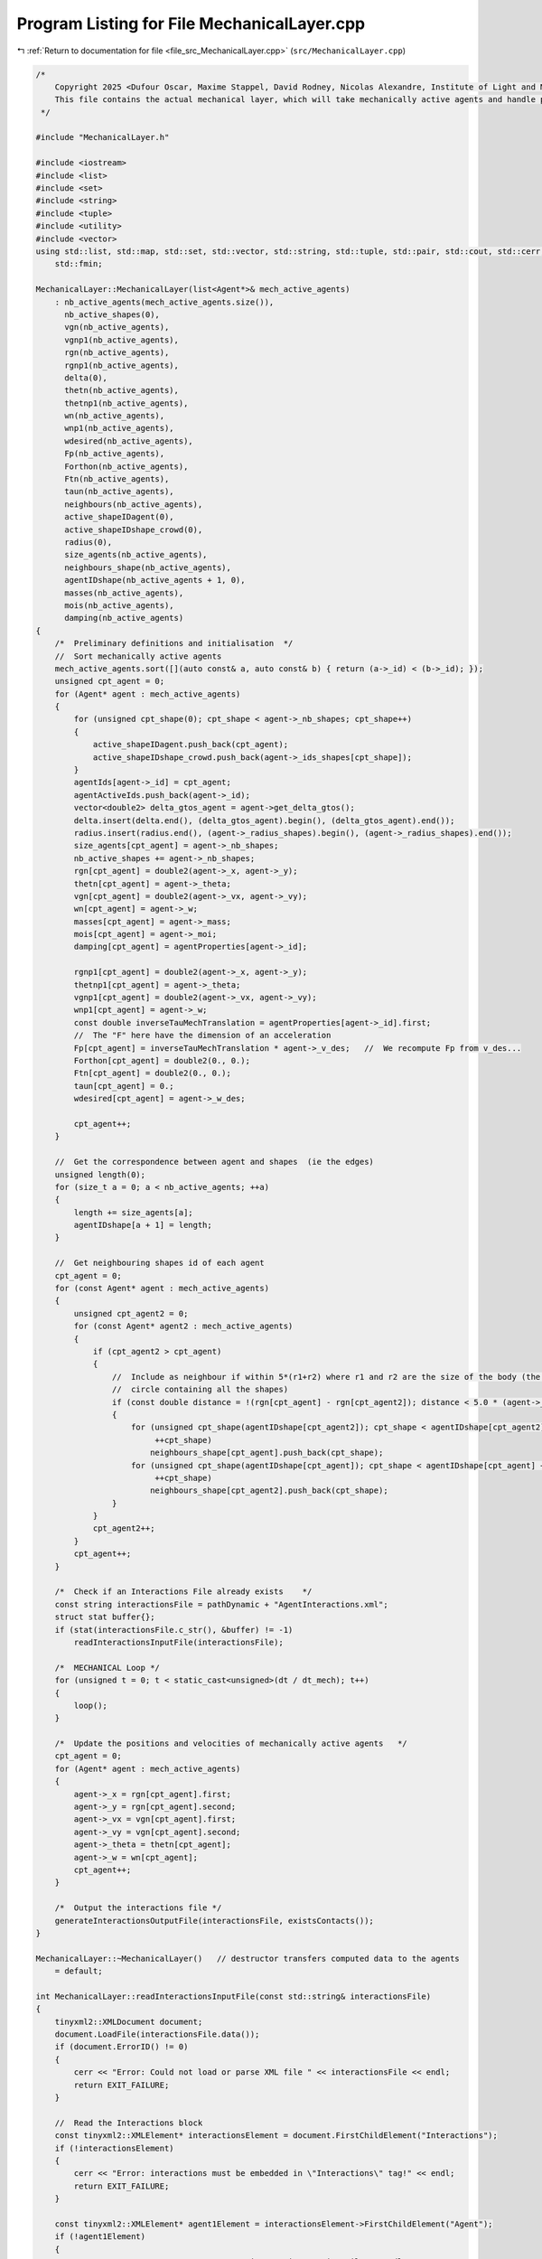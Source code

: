 
.. _program_listing_file_src_MechanicalLayer.cpp:

Program Listing for File MechanicalLayer.cpp
============================================

|exhale_lsh| :ref:`Return to documentation for file <file_src_MechanicalLayer.cpp>` (``src/MechanicalLayer.cpp``)

.. |exhale_lsh| unicode:: U+021B0 .. UPWARDS ARROW WITH TIP LEFTWARDS

.. code-block:: cpp

   /*
       Copyright 2025 <Dufour Oscar, Maxime Stappel, David Rodney, Nicolas Alexandre, Institute of Light and Matter, CNRS UMR 5306>
       This file contains the actual mechanical layer, which will take mechanically active agents and handle possible collisions.
    */
   
   #include "MechanicalLayer.h"
   
   #include <iostream>
   #include <list>
   #include <set>
   #include <string>
   #include <tuple>
   #include <utility>
   #include <vector>
   using std::list, std::map, std::set, std::vector, std::string, std::tuple, std::pair, std::cout, std::cerr, std::endl, std::ofstream,
       std::fmin;
   
   MechanicalLayer::MechanicalLayer(list<Agent*>& mech_active_agents)
       : nb_active_agents(mech_active_agents.size()),
         nb_active_shapes(0),
         vgn(nb_active_agents),
         vgnp1(nb_active_agents),
         rgn(nb_active_agents),
         rgnp1(nb_active_agents),
         delta(0),
         thetn(nb_active_agents),
         thetnp1(nb_active_agents),
         wn(nb_active_agents),
         wnp1(nb_active_agents),
         wdesired(nb_active_agents),
         Fp(nb_active_agents),
         Forthon(nb_active_agents),
         Ftn(nb_active_agents),
         taun(nb_active_agents),
         neighbours(nb_active_agents),
         active_shapeIDagent(0),
         active_shapeIDshape_crowd(0),
         radius(0),
         size_agents(nb_active_agents),
         neighbours_shape(nb_active_agents),
         agentIDshape(nb_active_agents + 1, 0),
         masses(nb_active_agents),
         mois(nb_active_agents),
         damping(nb_active_agents)
   {
       /*  Preliminary definitions and initialisation  */
       //  Sort mechanically active agents
       mech_active_agents.sort([](auto const& a, auto const& b) { return (a->_id) < (b->_id); });
       unsigned cpt_agent = 0;
       for (Agent* agent : mech_active_agents)
       {
           for (unsigned cpt_shape(0); cpt_shape < agent->_nb_shapes; cpt_shape++)
           {
               active_shapeIDagent.push_back(cpt_agent);
               active_shapeIDshape_crowd.push_back(agent->_ids_shapes[cpt_shape]);
           }
           agentIds[agent->_id] = cpt_agent;
           agentActiveIds.push_back(agent->_id);
           vector<double2> delta_gtos_agent = agent->get_delta_gtos();
           delta.insert(delta.end(), (delta_gtos_agent).begin(), (delta_gtos_agent).end());
           radius.insert(radius.end(), (agent->_radius_shapes).begin(), (agent->_radius_shapes).end());
           size_agents[cpt_agent] = agent->_nb_shapes;
           nb_active_shapes += agent->_nb_shapes;
           rgn[cpt_agent] = double2(agent->_x, agent->_y);
           thetn[cpt_agent] = agent->_theta;
           vgn[cpt_agent] = double2(agent->_vx, agent->_vy);
           wn[cpt_agent] = agent->_w;
           masses[cpt_agent] = agent->_mass;
           mois[cpt_agent] = agent->_moi;
           damping[cpt_agent] = agentProperties[agent->_id];
   
           rgnp1[cpt_agent] = double2(agent->_x, agent->_y);
           thetnp1[cpt_agent] = agent->_theta;
           vgnp1[cpt_agent] = double2(agent->_vx, agent->_vy);
           wnp1[cpt_agent] = agent->_w;
           const double inverseTauMechTranslation = agentProperties[agent->_id].first;
           //  The "F" here have the dimension of an acceleration
           Fp[cpt_agent] = inverseTauMechTranslation * agent->_v_des;   //  We recompute Fp from v_des...
           Forthon[cpt_agent] = double2(0., 0.);
           Ftn[cpt_agent] = double2(0., 0.);
           taun[cpt_agent] = 0.;
           wdesired[cpt_agent] = agent->_w_des;
   
           cpt_agent++;
       }
   
       //  Get the correspondence between agent and shapes  (ie the edges)
       unsigned length(0);
       for (size_t a = 0; a < nb_active_agents; ++a)
       {
           length += size_agents[a];
           agentIDshape[a + 1] = length;
       }
   
       //  Get neighbouring shapes id of each agent
       cpt_agent = 0;
       for (const Agent* agent : mech_active_agents)
       {
           unsigned cpt_agent2 = 0;
           for (const Agent* agent2 : mech_active_agents)
           {
               if (cpt_agent2 > cpt_agent)
               {
                   //  Include as neighbour if within 5*(r1+r2) where r1 and r2 are the size of the body (the radius of the smallest
                   //  circle containing all the shapes)
                   if (const double distance = !(rgn[cpt_agent] - rgn[cpt_agent2]); distance < 5.0 * (agent->_radius + agent2->_radius))
                   {
                       for (unsigned cpt_shape(agentIDshape[cpt_agent2]); cpt_shape < agentIDshape[cpt_agent2] + size_agents[cpt_agent2];
                            ++cpt_shape)
                           neighbours_shape[cpt_agent].push_back(cpt_shape);
                       for (unsigned cpt_shape(agentIDshape[cpt_agent]); cpt_shape < agentIDshape[cpt_agent] + size_agents[cpt_agent];
                            ++cpt_shape)
                           neighbours_shape[cpt_agent2].push_back(cpt_shape);
                   }
               }
               cpt_agent2++;
           }
           cpt_agent++;
       }
   
       /*  Check if an Interactions File already exists    */
       const string interactionsFile = pathDynamic + "AgentInteractions.xml";
       struct stat buffer{};
       if (stat(interactionsFile.c_str(), &buffer) != -1)
           readInteractionsInputFile(interactionsFile);
   
       /*  MECHANICAL Loop */
       for (unsigned t = 0; t < static_cast<unsigned>(dt / dt_mech); t++)
       {
           loop();
       }
   
       /*  Update the positions and velocities of mechanically active agents   */
       cpt_agent = 0;
       for (Agent* agent : mech_active_agents)
       {
           agent->_x = rgn[cpt_agent].first;
           agent->_y = rgn[cpt_agent].second;
           agent->_vx = vgn[cpt_agent].first;
           agent->_vy = vgn[cpt_agent].second;
           agent->_theta = thetn[cpt_agent];
           agent->_w = wn[cpt_agent];
           cpt_agent++;
       }
   
       /*  Output the interactions file */
       generateInteractionsOutputFile(interactionsFile, existsContacts());
   }
   
   MechanicalLayer::~MechanicalLayer()   // destructor transfers computed data to the agents
       = default;
   
   int MechanicalLayer::readInteractionsInputFile(const std::string& interactionsFile)
   {
       tinyxml2::XMLDocument document;
       document.LoadFile(interactionsFile.data());
       if (document.ErrorID() != 0)
       {
           cerr << "Error: Could not load or parse XML file " << interactionsFile << endl;
           return EXIT_FAILURE;
       }
   
       //  Read the Interactions block
       const tinyxml2::XMLElement* interactionsElement = document.FirstChildElement("Interactions");
       if (!interactionsElement)
       {
           cerr << "Error: interactions must be embedded in \"Interactions\" tag!" << endl;
           return EXIT_FAILURE;
       }
   
       const tinyxml2::XMLElement* agent1Element = interactionsElement->FirstChildElement("Agent");
       if (!agent1Element)
       {
           cerr << "Error: no Agent tag present in " << interactionsFile << endl;
           return EXIT_FAILURE;
       }
       while (agent1Element)
       {
           const char* agent1ExternId = nullptr;
           if (agent1Element->QueryStringAttribute("Id", &agent1ExternId) != tinyxml2::XML_SUCCESS)
           {
               cerr << "Error: Agents must have an Id in file " << interactionsFile << endl;
               return EXIT_FAILURE;
           }
           //  Interactions with other agents
           const tinyxml2::XMLElement* agent2Element = interactionsElement->FirstChildElement("Agent");
           if (!agent2Element)
           {
               cerr << "Error: no Agent neighbour present in " << interactionsFile << endl;
               return EXIT_FAILURE;
           }
           while (agent2Element)
           {
               const char* agent2ExternId = nullptr;
               if (agent2Element->QueryStringAttribute("Id", &agent2ExternId) != tinyxml2::XML_SUCCESS)
               {
                   cerr << "Error: Agents must have an Id in file " << interactionsFile << endl;
                   return EXIT_FAILURE;
               }
               //  Read interactions
               const tinyxml2::XMLElement* interactionElement = agent2Element->FirstChildElement("Interaction");
               while (interactionElement)
               {
                   const char* shape1ExternId = nullptr;
                   const char* shape2ExternId = nullptr;
                   if (interactionElement->QueryStringAttribute("ParentShape", &shape1ExternId) != tinyxml2::XML_SUCCESS)
                   {
                       cerr << "Error: no shape identifier in interaction between agents in " << interactionsFile << endl;
                       return EXIT_FAILURE;
                   }
                   if (interactionElement->QueryStringAttribute("ChildShape", &shape2ExternId) != tinyxml2::XML_SUCCESS)
                   {
                       cerr << "Error: no shape identifier in interaction between agents in " << interactionsFile << endl;
                       return EXIT_FAILURE;
                   }
                   const char* buffer = nullptr;
                   interactionElement->QueryStringAttribute("TangentialRelativeDisplacement", &buffer);
                   auto [rcSlip, inputSlip] = parse2DComponents(buffer);
                   uint32_t cpt_shape = shapeMap[{agent1ExternId, shape1ExternId}];
                   uint32_t cpt_shape_neigh = shapeMap[{agent2ExternId, shape2ExternId}];
                   slip[{cpt_shape, cpt_shape_neigh}] = inputSlip;
                   slip[{cpt_shape_neigh, cpt_shape}] = -1 * inputSlip;
               }
   
               agent2Element = agent2Element->NextSiblingElement("Agent");
           }
           //  Interactions with walls
           const tinyxml2::XMLElement* wallElement = agent1Element->FirstChildElement("Wall");
           while (wallElement)
           {
               const char* shapeExternId = nullptr;
               wallElement->QueryStringAttribute("ShapeId", &shapeExternId);
               int obstacleId, wallId;
               wallElement->QueryIntAttribute("ObstacleId", &obstacleId);
               wallElement->QueryIntAttribute("WallId", &wallId);
               const char* buffer = nullptr;
               wallElement->QueryStringAttribute("TangentialRelativeDisplacement", &buffer);
               auto [rcSlipWall, inputSlipWall] = parse2DComponents(buffer);
               uint32_t cpt_shape = shapeMap[{agent1ExternId, shapeExternId}];
               slip_wall[{cpt_shape, obstacleId, wallId}] = inputSlipWall;
   
               wallElement = wallElement->NextSiblingElement("Wall");
           }
           agent1Element = agent1Element->NextSiblingElement("Agent");
       }
   
       return EXIT_SUCCESS;
   }
   
   tuple<double2, double2, double> MechanicalLayer::get_interactions(unsigned cpt_shape, bool AtTimen)
   {
       unsigned cpt_agent = active_shapeIDagent[cpt_shape];
       double UnmZetadt = 1.0 - dt_mech * damping[cpt_agent].first;
       double2 delta_GtoS = AtTimen ? delta[cpt_shape] : delta[cpt_shape] + ((thetnp1[cpt_agent] - thetn[cpt_agent]) ^ delta[cpt_shape]);
       double2 posagent = AtTimen ? rgn[cpt_agent] : rgnp1[cpt_agent];   //  Center of mass of the agent
       double2 posshape = posagent + delta_GtoS;                         //  Center of mass of the shape
       double angvel =   //  Angular velocity of the shape at time n and trial angular velocity for the time n+1
           AtTimen ? wn[cpt_agent] : wn[cpt_agent] + dt_mech * taun[cpt_agent];
       double2 velagent =   //  Velocity of the shape (v_shape(t+dt) = v_CM(t+dt))
           AtTimen ? vgn[cpt_agent] : UnmZetadt * vgn[cpt_agent] + dt_mech * (Fp[cpt_agent] + Forthon[cpt_agent] + Ftn[cpt_agent]);
       double2 velshape = velagent + (angvel ^ delta_GtoS);
   
       double torq = 0.;
       double2 fortho(0., 0.);
       double2 ft(0., 0.);
   
       /*  Interactions between agents */
       for (unsigned cpt_shape_neigh : neighbours_shape[cpt_agent])
       {
           unsigned cpt_neigh = active_shapeIDagent[cpt_shape_neigh];
           double2 delta_GtoS_neigh = AtTimen
                                          ? delta[cpt_shape_neigh]
                                          : delta[cpt_shape_neigh] + ((thetnp1[cpt_neigh] - thetn[cpt_neigh]) ^ delta[cpt_shape_neigh]);
           double2 posagent_neigh = AtTimen ? rgn[cpt_neigh] : rgnp1[cpt_neigh];
           double2 posshape_neigh = posagent_neigh + delta_GtoS_neigh;
           double angvel_neigh = AtTimen ? wn[cpt_neigh] : wn[cpt_neigh] + dt_mech * taun[cpt_neigh];
           double2 velagent_neigh =   //  Velocity of the CM of the neighbouring pedestrian neighbour
               AtTimen ? vgn[cpt_neigh] : UnmZetadt * vgn[cpt_neigh] + dt_mech * (Fp[cpt_neigh] + Forthon[cpt_neigh] + Ftn[cpt_neigh]);
           double2 velshape_neigh = velagent_neigh + (angvel_neigh ^ delta_GtoS_neigh);
   
           double2 r_ij = posshape - posshape_neigh;
           double distance(!r_ij);
           double2 n_ij;
           if (distance == 0.)
               n_ij = double2(0., 0.);
           else
               n_ij = (1. / distance) * r_ij;
           double h(radius[cpt_shape] + radius[cpt_shape_neigh] - distance);   //  Indentation
           double2 dcGshape = -(radius[cpt_shape] - h / 2.) * n_ij;            //  From the center of mass G of the shape
                                                                               //  towards c (the contact point)
           double2 dcGshapeneigh = +(radius[cpt_shape_neigh] - h / 2.) * n_ij;
           double2 dcG = delta[cpt_shape] + dcGshape;   //  Vector distance from CM of the agent to
                                                        //  c = vector distance from CM agent to CM shape +
                                                        //      distance from CM shape to c
           //  If the two shapes are in contact:
           if (h > 0.)
           {
               double2 v_ci = velshape + (angvel ^ dcGshape);                    //  Velocity of i at the contact point
               double2 v_cj = velshape_neigh + (angvel_neigh ^ dcGshapeneigh);   //  Velocity of j at the contact point
               double2 vij = v_ci - v_cj;
               double2 vortho_ij = (vij % n_ij) * n_ij;
               double2 vt_ij = vij - vortho_ij;
               double norm_vt_ij = !vt_ij;
   
               //  If the map does not contain this pair ie the slip is not initialized, we initialize it
               //  Otherwise: we increment it
               if (!slip.contains({cpt_shape, cpt_shape_neigh}))
                   slip[{cpt_shape, cpt_shape_neigh}] = double2(0., 0.);
               else
                   slip[{cpt_shape, cpt_shape_neigh}] = slip[{cpt_shape, cpt_shape_neigh}] + dt_mech * vt_ij;
               //  For the output Interactions file:
               //  We will only put the N(N-1)/2 pairs, ie cpt_shape_neigh>cpt_shape
               if (!interactionsOutput.contains({cpt_shape_neigh, cpt_shape}))
                   interactionsOutput[{cpt_shape, cpt_shape_neigh}][SLIP] = slip[{cpt_shape, cpt_shape_neigh}];
   
               double2 delta_tij = slip[{cpt_shape, cpt_shape_neigh}];   //  Vector of tangential displacement
               double norm_delta_tij = !delta_tij;
   
               double2 t_vij;
               if (norm_vt_ij > 0)
                   t_vij = (1. / norm_vt_ij) * vt_ij;
               else if (norm_delta_tij > 0)
                   t_vij = (1. / norm_delta_tij) * delta_tij;
               else
                   t_vij = double2(0., 0.);
   
               uint32_t shapeMaterialId = shapesMaterial[active_shapeIDshape_crowd[cpt_shape]];
               uint32_t shapeNeighbourMaterialId = shapesMaterial[active_shapeIDshape_crowd[cpt_shape_neigh]];
               /*  Normal interactions */
               double k_n = binaryProperties[STIFFNESS_NORMAL][shapeMaterialId][shapeNeighbourMaterialId];
               double Gamma_n = binaryProperties[DAMPING_NORMAL][shapeMaterialId][shapeNeighbourMaterialId];
               double2 fnij_elastic = k_n * h * n_ij;
               double2 fnij_viscous = -Gamma_n * vortho_ij;
               double2 fnij = fnij_elastic + fnij_viscous;
               fortho = fortho + fnij;
               if (!interactionsOutput.contains({cpt_shape_neigh, cpt_shape}))
                   interactionsOutput[{cpt_shape, cpt_shape_neigh}][FORCE_ORTHO] = fnij;
   
               /*  Tangential interactions */
               double k_t = binaryProperties[STIFFNESS_TANGENTIAL][shapeMaterialId][shapeNeighbourMaterialId];
               double Gamma_t = binaryProperties[DAMPING_TANGENTIAL][shapeMaterialId][shapeNeighbourMaterialId];
               double2 ftij_spring = -k_t * norm_delta_tij * t_vij;
               double2 ftij_viscous = -Gamma_t * vt_ij;
               double2 ftij_static = ftij_spring + ftij_viscous;
               double mu_dyn = binaryProperties[FRICTION_SLIDING][shapeMaterialId][shapeNeighbourMaterialId];
               double2 ftij_dynamic = -mu_dyn * !fnij * t_vij;
               double2 ftij = -1. * fmin(!ftij_static, !ftij_dynamic) * t_vij;
               ft = ft + ftij;
               if (!interactionsOutput.contains({cpt_shape_neigh, cpt_shape}))
                   interactionsOutput[{cpt_shape, cpt_shape_neigh}][FORCE_TAN] = ftij;
   
               /*  Torque  */
               double torqnij = (1. ^ dcG) % fnij;
               double torqtij = (1. ^ dcG) % ftij;
               double torqij = torqnij + torqtij;
               torq = torq + torqij;
           }
       }
   
       /*  Interactions with walls */
       int iobs = 0;
       for (vector<double2> const& wall_it : listObstacles)
       {
           int iwall = 0;
           for (auto it = wall_it.begin(); next(it) != wall_it.end(); ++it)
           {
               auto [dist, closestPoint] = get_distance_to_wall_and_closest_point(*it, *(next(it)), posshape);
   
               double2 r_iw = posshape - closestPoint;   //  Vector starting on the wall and going towards the shape
               double distance = dist;
               double2 n_iw;
               if (distance == 0.)
                   n_iw = double2(0., 0.);
               else
                   n_iw = (1. / distance) * r_iw;
               double h = radius[cpt_shape] - distance;
               double2 dcGshape = -(radius[cpt_shape] - h / 2.) * n_iw;
               double2 dcG = delta[cpt_shape] + dcGshape;   //  Distance from the CM G to the contact point c
   
               //  If the shape is in contact with the wall:
               if (h > 0.)
               {
                   double2 v_ci = velshape + (angvel ^ dcGshape);
                   double2 viw = v_ci - double2(0., 0.);
                   double2 vortho_iw = (viw % n_iw) * n_iw;
                   double2 vt_iw = viw - vortho_iw;
                   double norm_vt_iw = !vt_iw;
   
                   //  If the map does not contain this pair ie the slip is not initialized, we initialize it
                   //  Otherwise: we increment it
                   if (!slip_wall.contains({cpt_shape, iobs, iwall}))
                       slip_wall[{cpt_shape, iobs, iwall}] = double2(0., 0.);
                   else
                       slip_wall[{cpt_shape, iobs, iwall}] = slip_wall[{cpt_shape, iobs, iwall}] + dt_mech * vt_iw;
                   //  For the Interactions output file:
                   interactionsOutputWall[{cpt_shape, iobs, iwall}][SLIP] = slip_wall[{cpt_shape, iobs, iwall}];
   
                   double2 delta_tiw = slip_wall[{cpt_shape, iobs, iwall}];
                   double norm_delta_tiw = !delta_tiw;
   
                   double2 t_viw;
                   if (norm_vt_iw > 0)
                       t_viw = (1. / norm_vt_iw) * vt_iw;
                   else if (norm_delta_tiw > 0)
                       t_viw = (1. / norm_delta_tiw) * delta_tiw;
                   else
                       t_viw = double2(0., 0.);
   
                   uint32_t shapeMaterialId = shapesMaterial[active_shapeIDshape_crowd[cpt_shape]];
                   uint32_t obstacleMaterialId = obstaclesMaterial[iobs];
                   /*  Normal interactions  */
                   double k_n_wall = binaryProperties[STIFFNESS_NORMAL][shapeMaterialId][obstacleMaterialId];
                   double Gamma_n_wall = binaryProperties[DAMPING_NORMAL][shapeMaterialId][obstacleMaterialId];
                   double2 fniw_elastic = k_n_wall * h * n_iw;
                   double2 fniw_viscous = -Gamma_n_wall * vortho_iw;
                   double2 fniw = fniw_elastic + fniw_viscous;
                   fortho = fortho + fniw;
                   interactionsOutputWall[{cpt_shape, iobs, iwall}][FORCE_ORTHO] = fniw;
   
                   /*  Tangential interactions  */
                   double k_t_wall = binaryProperties[STIFFNESS_TANGENTIAL][shapeMaterialId][obstacleMaterialId];
                   double Gamma_t_wall = binaryProperties[DAMPING_TANGENTIAL][shapeMaterialId][obstacleMaterialId];
                   double2 ftiw_spring = -k_t_wall * norm_delta_tiw * t_viw;
                   double2 ftiw_viscous = -Gamma_t_wall * vt_iw;
                   double2 ftiw_static = ftiw_spring + ftiw_viscous;
                   double mu_dyn_wall = binaryProperties[FRICTION_SLIDING][shapeMaterialId][obstacleMaterialId];
                   double2 ftiw_dynamic = -mu_dyn_wall * !fniw * t_viw;
                   double2 ftiw = -1. * fmin(!ftiw_static, !ftiw_dynamic) * t_viw;
                   ft = ft + ftiw;
                   interactionsOutputWall[{cpt_shape, iobs, iwall}][FORCE_TAN] = ftiw;
   
                   /*  Torque  */
                   double torqniw = (1. ^ dcG) % fniw;
                   double torqtiw = (1. ^ dcG) % ftiw;
                   double torqiw = torqniw + torqtiw;
                   torq = torq + torqiw;
               }
               iwall++;
           }
           iobs++;
       }
       return {fortho, ft, torq};
   }
   
   void MechanicalLayer::loop()
   {
       //  Reset the forces and torques
       for (unsigned cpt_agent = 0; cpt_agent < nb_active_agents; cpt_agent++)
       {
           Forthon[cpt_agent] = double2(0., 0.);
           Ftn[cpt_agent] = double2(0., 0.);
           taun[cpt_agent] = 0.;
       }
   
       //  Loop over shapes for forces and momentum
       //  Calculation is done at time n
       for (unsigned cpt_shape = 0; cpt_shape < nb_active_shapes; cpt_shape++)
       {
           auto Motion = get_interactions(cpt_shape, true);
           const unsigned cpt_agent(active_shapeIDagent[cpt_shape]);
           Forthon[cpt_agent] =   //  Resultant of normal forces (applied on the contact point)
               Forthon[cpt_agent] + (1. / masses[cpt_agent]) * get<0>(Motion);
           Ftn[cpt_agent] =   //  Resultant of tangential forces (applied on the contact point)
               Ftn[cpt_agent] + (1.0 / masses[cpt_agent]) * get<1>(Motion);
           taun[cpt_agent] = taun[cpt_agent] + (1.0 / mois[cpt_agent]) * get<2>(Motion);   //  Resultant of torques
       }
   
       //  Loop over agents for positions
       for (unsigned cpt_agent = 0; cpt_agent < nb_active_agents; cpt_agent++)
       {
           double UnmZetadt2 = 1.0 - 0.5 * dt_mech * damping[cpt_agent].first;
           taun[cpt_agent] = taun[cpt_agent] + (wdesired[cpt_agent] - wn[cpt_agent]) * damping[cpt_agent].second;
           //  Update positions with velocity Verlet algorithm
           rgnp1[cpt_agent] = rgn[cpt_agent] + UnmZetadt2 * dt_mech * vgn[cpt_agent] +
                              0.5 * dt_mech * dt_mech * (Fp[cpt_agent] + Forthon[cpt_agent] + Ftn[cpt_agent]);
           thetnp1[cpt_agent] = thetn[cpt_agent] + dt_mech * wn[cpt_agent] + 0.5 * dt_mech * dt_mech * taun[cpt_agent];
       }
   
       //  Loop over shapes for velocities
       //  Calculation is done at time n+1
       vector<double2> forthonp1(nb_active_agents, double2(0, 0));
       vector<double2> ftnp1(nb_active_agents, double2(0, 0));
       vector<double> taunp1(nb_active_agents, 0.);
   
       for (unsigned cpt_shape = 0; cpt_shape < nb_active_shapes; cpt_shape++)
       {
           auto Motion = get_interactions(cpt_shape, false);
           const unsigned cpt_agent(active_shapeIDagent[cpt_shape]);
           forthonp1[cpt_agent] = forthonp1[cpt_agent] + get<0>(Motion);
           ftnp1[cpt_agent] = ftnp1[cpt_agent] + get<1>(Motion);
           taunp1[cpt_agent] = taunp1[cpt_agent] + get<2>(Motion);
       }
   
       //  Loop over agents for velocities
       for (unsigned cpt_agent = 0; cpt_agent < nb_active_agents; cpt_agent++)
       {
           double UnmZetadt2 = 1.0 - 0.5 * dt_mech * damping[cpt_agent].first;
           double UnpZetadt2 = 1.0 + 0.5 * dt_mech * damping[cpt_agent].first;
           taunp1[cpt_agent] = taunp1[cpt_agent] + (wdesired[cpt_agent] - wnp1[cpt_agent]) * damping[cpt_agent].second;
           //  Update velocities
           vgnp1[cpt_agent] =
               1.0 / UnpZetadt2 *
               (UnmZetadt2 * vgn[cpt_agent] +
                0.5 * dt_mech * (2. * Fp[cpt_agent] + Forthon[cpt_agent] + Ftn[cpt_agent] + forthonp1[cpt_agent] + ftnp1[cpt_agent]));
           wnp1[cpt_agent] = wn[cpt_agent] + 0.5 * dt_mech * (taun[cpt_agent] + taunp1[cpt_agent]);
       }
   
       //  Update relative positions of the shapes
       for (unsigned cpt_shape = 0; cpt_shape < nb_active_shapes; cpt_shape++)
       {
           const unsigned cpt_agent(active_shapeIDagent[cpt_shape]);
           const double delta_theta = thetnp1[cpt_agent] - thetn[cpt_agent];
           delta[cpt_shape].first = delta[cpt_shape].first * cos(delta_theta) - delta[cpt_shape].second * sin(delta_theta);
           delta[cpt_shape].second = delta[cpt_shape].first * sin(delta_theta) + delta[cpt_shape].second * cos(delta_theta);
       }
   
       //  Update position, velocity, orientation, angular velocity of each agent
       for (unsigned cpt_agent = 0; cpt_agent < nb_active_agents; cpt_agent++)
       {
           {
               rgn[cpt_agent] = rgnp1[cpt_agent];
               vgn[cpt_agent] = vgnp1[cpt_agent];
               thetn[cpt_agent] = thetnp1[cpt_agent];
               wn[cpt_agent] = wnp1[cpt_agent];
           }
       }
   }
   
   pair<bool, bool> MechanicalLayer::existsContacts()
   {
       bool agentContact = false;
       bool wallContact = false;
   
       for (auto const& [key, value] : slip)
       {
           if (value != double2(0., 0.))
           {
               agentContact = true;
               break;
           }
       }
       for (auto const& [key, value] : slip_wall)
       {
           if (value != double2(0., 0.))
           {
               wallContact = true;
               break;
           }
       }
       return {agentContact, wallContact};
   }
   
   void MechanicalLayer::generateInteractionsOutputFile(const string& interactionsFile, const pair<bool, bool>& exists)
   {
       ofstream outputDoc;
       outputDoc.open(interactionsFile);
   
       outputDoc << R"(<?xml version="1.0" encoding="utf-8"?>)" << endl;
       outputDoc << "<Interactions>" << endl;
       if (!exists.first && !exists.second)
       {
           outputDoc << "</Interactions>";
           return;
       }
   
       /*  Loop over active agents */
       set<unsigned> parent;                        //  Variable to remember if we have opening tags for parents
       set<pair<unsigned, unsigned>> parentChild;   //  Variable to remember if we have an opening child tag
       for (uint32_t a = 0; a < nb_active_agents; a++)
       {
           //  First, collisions with agents
           if (exists.first && !interactionsOutput.empty())
           {
               for (auto iterator = interactionsOutput.begin(); iterator != interactionsOutput.end();)
               {
                   auto shape = iterator->first.first;
                   const uint32_t agent = active_shapeIDagent[shape];
                   if (agent > a)
                       break;
                   //  If we're here, agent = a
                   auto output = iterator->second;
                   if (output[SLIP] == double2(0., 0.) && output[FORCE_ORTHO] == double2(0., 0.) && output[FORCE_TAN] == double2(0., 0.))
                       continue;
                   if (!parent.contains(a))
                   {
                       if (!parent.empty())
                           outputDoc << "    </Agent>" << endl;
                       outputDoc << "    <Agent Id=\"" << agentMapInverse[agentActiveIds[agent]] << "\">" << endl;
                       parent.insert(a);
                   }
                   auto shapeNeighbour = iterator->first.second;
                   const uint32_t neighbour = active_shapeIDagent[shapeNeighbour];
                   if (!parentChild.contains({agent, neighbour}))
                   {
                       if (!parentChild.empty() && parentChild.rbegin()->first == agent)
                           //  We have switched to another child within the same agent -> insert child closing tag
                           outputDoc << "        </Agent>" << endl;
                       outputDoc << "        <Agent Id=\"" << agentMapInverse[agentActiveIds[neighbour]] << "\">" << endl;
                       parentChild.insert({agent, neighbour});
                   }
                   outputDoc << "            <Interaction ParentShape=\"" << shapeMapInverse[shape] << "\" "
                             << "ChildShape=\"" << shapeMapInverse[shapeNeighbour] << "\" ";
                   if (output[SLIP] != double2(0., 0.))
                       outputDoc << "TangentialRelativeDisplacement=\"" << output[SLIP].first << "," << output[SLIP].second << "\" ";
                   if (output[FORCE_ORTHO] != double2(0., 0.))
                       outputDoc << "Fn=\"" << output[FORCE_ORTHO].first << "," << output[FORCE_ORTHO].second << "\" ";
                   if (output[FORCE_TAN] != double2(0., 0.))
                       outputDoc << "Ft=\"" << output[FORCE_TAN].first << "," << output[FORCE_TAN].second << "\" ";
                   outputDoc << "/>" << endl;
                   interactionsOutput.erase(iterator++);
               }
               if (!parentChild.empty() && parentChild.rbegin()->first == a)
                   //  If there were entries for the current agent, we need to close the last Agent child
                   outputDoc << "        </Agent>" << endl;
           }
           //  Second, collision with walls
           if (exists.second && !interactionsOutputWall.empty())
           {
               for (auto iterator = interactionsOutputWall.begin(); iterator != interactionsOutputWall.end();)
               {
                   auto key = iterator->first;
                   const uint32_t shape = get<0>(key);
                   const uint32_t agent = active_shapeIDagent[shape];
                   //  If the current element of interactionsOutputWall is not the same as the last parent, end
                   if (agent > a)
                       break;
                   auto output = iterator->second;
                   if (output[0] == double2(0., 0.) && output[1] == double2(0., 0.) && output[2] == double2(0., 0.))
                       continue;
                   if (!parent.contains(a))
                   {
                       if (!parent.empty())
                           outputDoc << "    </Agent>" << endl;
                       outputDoc << "    <Agent Id=\"" << agentMapInverse[agentActiveIds[agent]] << "\">" << endl;
                       parent.insert(a);
                   }
                   outputDoc << "        <Wall ShapeId=\"" << shapeMapInverse[shape] << "\" "
                             << "WallId=\"" << get<1>(key) << "\" CornerId=\"" << get<2>(key) << "\" ";
                   if (output[SLIP] != double2(0., 0.))
                       outputDoc << "TangentialRelativeDisplacement=\"" << output[SLIP].first << "," << output[SLIP].second << "\" ";
                   if (output[FORCE_TAN] != double2(0., 0.))
                       outputDoc << "Ft=\"" << output[FORCE_TAN].first << "," << output[FORCE_TAN].second << "\" ";
                   if (output[FORCE_ORTHO] != double2(0., 0.))
                       outputDoc << "Fn=\"" << output[FORCE_ORTHO].first << "," << output[FORCE_ORTHO].second << "\" ";
                   outputDoc << "/>" << endl;
                   //  Erase the entry in slip_wall to make the next sequential search "easier"
                   interactionsOutputWall.erase(iterator++);
               }
           }
       }
       outputDoc << "    </Agent>" << endl;
       outputDoc << "</Interactions>";
   
       outputDoc.close();
   }

